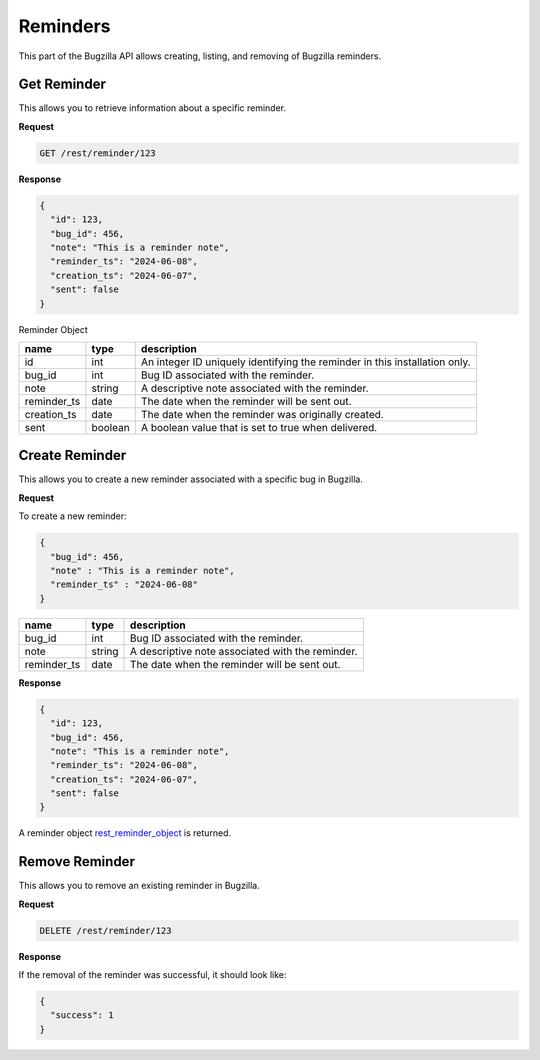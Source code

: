 Reminders
=========

This part of the Bugzilla API allows creating, listing, and removing of Bugzilla reminders.

.. _rest_get_reminder:

Get Reminder
------------

This allows you to retrieve information about a specific reminder.

**Request**

.. code-block:: text

   GET /rest/reminder/123

**Response**

.. code-block:: js

  {
    "id": 123,
    "bug_id": 456,
    "note": "This is a reminder note",
    "reminder_ts": "2024-06-08",
    "creation_ts": "2024-06-07",
    "sent": false
  }

.. _rest_reminder_object:

Reminder Object

========================  =======  ========================================================
name                      type     description
========================  =======  ========================================================
id                        int      An integer ID uniquely identifying the reminder in
                                   this installation only.
bug_id                    int      Bug ID associated with the reminder.
note                      string   A descriptive note associated with the reminder.
reminder_ts               date     The date when the reminder will be sent out.
creation_ts               date     The date when the reminder was originally created.
sent                      boolean  A boolean value that is set to true when delivered.
========================  =======  ========================================================

.. _rest_reminder_create:

Create Reminder
---------------

This allows you to create a new reminder associated with a specific bug in Bugzilla.

**Request**

To create a new reminder:

.. code-block:: text

  {
    "bug_id": 456,
    "note" : "This is a reminder note",
    "reminder_ts" : "2024-06-08"
  }

========================  ======  =================================================================
name                      type    description
========================  ======  =================================================================
bug_id                    int      Bug ID associated with the reminder.
note                      string   A descriptive note associated with the reminder.
reminder_ts               date     The date when the reminder will be sent out.
========================  ======  =================================================================

**Response**

.. code-block:: js

  {
    "id": 123,
    "bug_id": 456,
    "note": "This is a reminder note",
    "reminder_ts": "2024-06-08",
    "creation_ts": "2024-06-07",
    "sent": false
  }

A reminder object `rest_reminder_object`_ is returned.

.. _rest_reminder_remove:

Remove Reminder
---------------

This allows you to remove an existing reminder in Bugzilla.

**Request**

.. code-block:: text

   DELETE /rest/reminder/123

**Response**

If the removal of the reminder was successful, it should look like:

.. code-block:: js

   {
     "success": 1
   }
